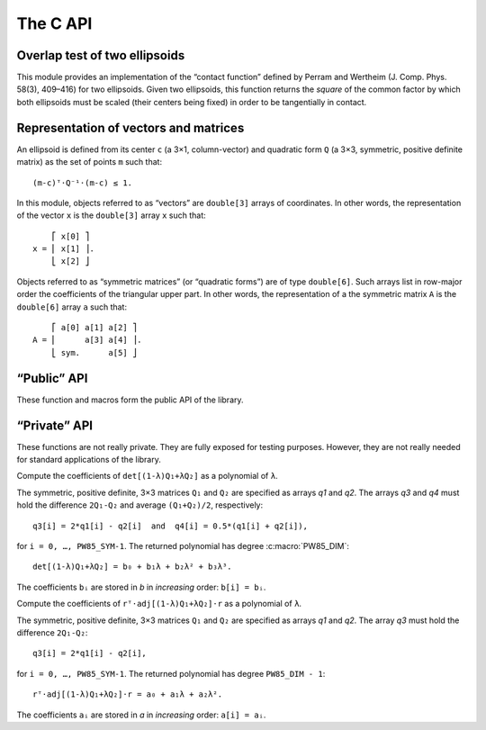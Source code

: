 #########
The C API
#########

.. highlight:: none

Overlap test of two ellipsoids
==============================

This module provides an implementation of the “contact function”
defined by Perram and Wertheim (J. Comp. Phys. 58(3), 409–416) for two
ellipsoids. Given two ellipsoids, this function returns the *square*
of the common factor by which both ellipsoids must be scaled (their
centers being fixed) in order to be tangentially in contact.


Representation of vectors and matrices
======================================

An ellipsoid is defined from its center ``c`` (a 3×1, column-vector)
and quadratic form ``Q`` (a 3×3, symmetric, positive definite matrix)
as the set of points ``m`` such that::

  (m-c)ᵀ⋅Q⁻¹⋅(m-c) ≤ 1.

In this module, objects referred to as “vectors” are ``double[3]``
arrays of coordinates. In other words, the representation of the
vector ``x`` is the ``double[3]`` array ``x`` such that::

      ⎡ x[0] ⎤
  x = ⎢ x[1] ⎥.
      ⎣ x[2] ⎦

Objects referred to as “symmetric matrices” (or “quadratic forms”) are
of type ``double[6]``. Such arrays list in row-major order the
coefficients of the triangular upper part. In other words, the
representation of a the symmetric matrix ``A`` is the ``double[6]``
array ``a`` such that::

      ⎡ a[0] a[1] a[2] ⎤
  A = ⎢      a[3] a[4] ⎥.
      ⎣ sym.      a[5] ⎦


“Public” API
============

These function and macros form the public API of the library.


.. c:macro:: PW85_DIM

  The dimension of the physical space (3).


.. c:macro:: PW85_SYM

  The dimension of the space of symmetric matrices (6).


.. c:function:: void pw85_spheroid(double a, double c, double n[PW85_DIM], double q[PW85_SYM])

  Compute the quadratic form associated to a spheroid.

  The spheroid is defined by its equatorial radius `a`, its polar
  radius `c` and the direction of its axis of revolution, `n`.

  `q` is the representation of a symmetric matrix as a ``double[6]``
  array. It is modified in-place.


.. c:function:: double pw85_contact_function(double r12[PW85_DIM], double q1[PW85_SYM], double q2[PW85_SYM], double *out)

  Return the value of the contact function of two ellipsoids.

  Ellipsoids 1 and 2 are defined as the sets of points ``m`` (column-vector)
  such that::

    (m-cᵢ)⋅Qᵢ⁻¹⋅(m-cᵢ) ≤ 1

  where ``cᵢ`` is the center; ``r₁₂ = c₂-c₁`` is the center-to-center
  radius-vector, that is represented by the ``double[3]`` array
  `r12`. The symmetric, positive-definite matrices ``Q₁`` and ``Q₂``
  are specified through the ``double[6]`` arrays `q1` and `q2`.

  This function returns the value of ``μ²``, defined as (see :ref:`theory`)::

    μ² = max{ λ(1-λ)r₁₂ᵀ⋅[(1-λ)Q₁ + λQ₂]⁻¹⋅r₁₂, 0 ≤ λ ≤ 1 }.

  ``μ`` is the common factor by which the two ellipsoids must be
  scaled (their centers being fixed) in order to be tangentially in
  contact.

  If `out` is not ``NULL``, then a full-output is produced: ``out[0]``
  is updated with the value of ``μ²``, while ``out[1]`` is updated
  with the maximizer ``λ``.


“Private” API
=============

These functions are not really private. They are fully exposed for
testing purposes.  However, they are not really needed for standard
applications of the library.


.. c:function:: double pw85__det_sym(double a[PW85_SYM])

  Return the determinant of ``A``.

  The symmetric matrix ``A`` is specified through the ``double[6]`` array `a`.


.. c:function:: double pw85__xT_adjA_x(double x[PW85_DIM], double a[PW85_SYM])

  Return the product ``xᵀ⋅adj(A)⋅x``.

  The column vector ``x`` is specified through the ``double[3]`` array
  `x`.  The symmetric matrix ``A`` is specified trough the
  ``double[6]`` array `a`.

  ``adj(A)`` denotes the adjugate matrix of ``A`` (transpose of its
  cofactor matrix), see e.g `Wikipedia
  <https://en.wikipedia.org/wiki/Adjugate_matrix>`_.


.. c:function:: void pw85__detQ_as_poly(double q1[PW85_SYM], double q2[PW85_SYM], double q3[PW85_SYM], double q4[PW85_SYM], double b[PW85_DIM+1])

Compute the coefficients of ``det[(1-λ)Q₁+λQ₂]`` as a polynomial of ``λ``.

The symmetric, positive definite, 3×3 matrices ``Q₁`` and ``Q₂`` are specified
as arrays `q1` and `q2`. The arrays `q3` and `q4` must hold the difference
``2Q₁-Q₂`` and average ``(Q₁+Q₂)/2``, respectively::

  q3[i] = 2*q1[i] - q2[i]  and  q4[i] = 0.5*(q1[i] + q2[i]),

for ``i = 0, …, PW85_SYM-1``. The returned polynomial has degree
:c:macro:`PW85_DIM`::

  det[(1-λ)Q₁+λQ₂] = b₀ + b₁λ + b₂λ² + b₃λ³.

The coefficients ``bᵢ`` are stored in `b` in *increasing* order: ``b[i] = bᵢ``.


.. c:function:: double pw85__rT_adjQ_r_as_poly(double r[PW85_DIM], double q1[PW85_SYM], double q2[PW85_SYM], double q3[PW85_SYM], double a[PW85_DIM])

Compute the coefficients of ``rᵀ⋅adj[(1-λ)Q₁+λQ₂]⋅r`` as a polynomial of ``λ``.

The symmetric, positive definite, 3×3 matrices ``Q₁`` and ``Q₂`` are specified
as arrays `q1` and `q2`. The array `q3` must hold the difference ``2Q₁-Q₂``::

  q3[i] = 2*q1[i] - q2[i],

for ``i = 0, …, PW85_SYM-1``. The returned polynomial has degree
``PW85_DIM - 1``::

  rᵀ⋅adj[(1-λ)Q₁+λQ₂]⋅r = a₀ + a₁λ + a₂λ².

The coefficients ``aᵢ`` are stored in `a` in *increasing* order: ``a[i] = aᵢ``.
